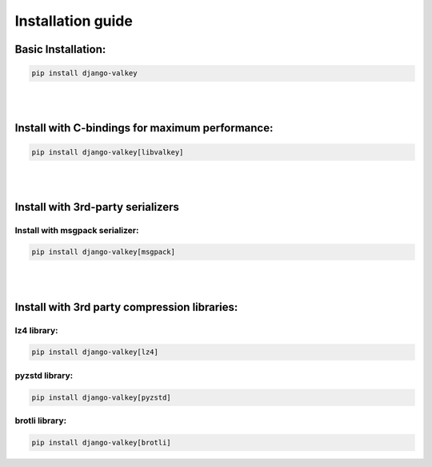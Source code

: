 ==================
Installation guide
==================


Basic Installation:
###################

.. code-block:: console

   pip install django-valkey

|
|

Install with C-bindings for maximum performance:
################################################

.. code-block:: console

   pip install django-valkey[libvalkey]

|
|

Install with 3rd-party serializers
##################################


.. _msgpack:

Install with msgpack serializer:
^^^^^^^^^^^^^^^^^^^^^^^^^^^^^^^^

.. code-block:: console

   pip install django-valkey[msgpack]

|
|


Install with 3rd party compression libraries:
#############################################

lz4 library:
^^^^^^^^^^^^

.. code-block:: console

   pip install django-valkey[lz4]

pyzstd library:
^^^^^^^^^^^^^^^

.. code-block::

   pip install django-valkey[pyzstd]

brotli library:
^^^^^^^^^^^^^^^

.. code-block:: console

   pip install django-valkey[brotli]